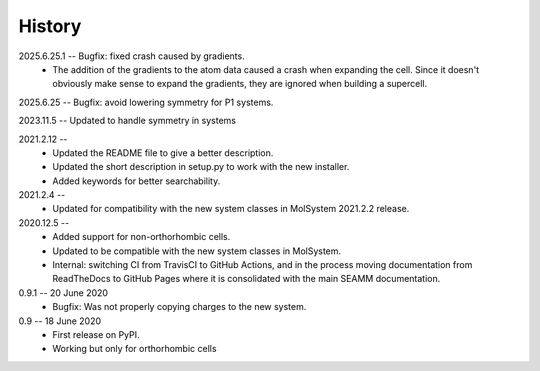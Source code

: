 =======
History
=======
2025.6.25.1 -- Bugfix: fixed crash caused by gradients.
    * The addition of the gradients to the atom data caused a crash when expanding the
      cell. Since it doesn't obviously make sense to expand the gradients, they are
      ignored when building a supercell.

2025.6.25 -- Bugfix: avoid lowering symmetry for P1 systems.

2023.11.5 -- Updated to handle symmetry in systems

2021.2.12 --
    * Updated the README file to give a better description.
    * Updated the short description in setup.py to work with the new installer.
    * Added keywords for better searchability.

2021.2.4 --
    * Updated for compatibility with the new system classes in MolSystem
      2021.2.2 release.

2020.12.5 -- 
    * Added support for non-orthorhombic cells.
    * Updated to be compatible with the new system classes in MolSystem.
    * Internal: switching CI from TravisCI to GitHub Actions, and in the
      process moving documentation from ReadTheDocs to GitHub Pages where
      it is consolidated with the main SEAMM documentation.

0.9.1 -- 20 June 2020
    * Bugfix: Was not properly copying charges to the new system.

0.9 -- 18 June 2020
    * First release on PyPI.
    * Working but only for orthorhombic cells

